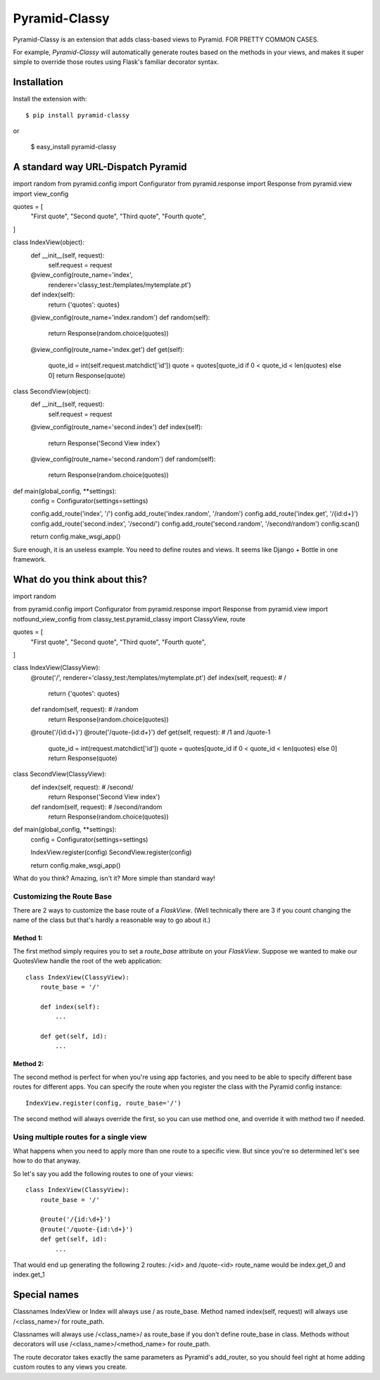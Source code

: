 Pyramid-Classy
==============

Pyramid-Classy is an extension that adds class-based views to Pyramid.
FOR PRETTY COMMON CASES.

For example, `Pyramid-Classy` will automatically generate routes based on the methods
in your views, and makes it super simple to override those routes
using Flask's familiar decorator syntax.

Installation
------------

Install the extension with::

    $ pip install pyramid-classy

or
    
    $ easy_install pyramid-classy

A standard way URL-Dispatch Pyramid
-----------------------------------

::

import random
from pyramid.config import Configurator
from pyramid.response import Response
from pyramid.view import view_config

quotes = [
    "First quote",
    "Second quote",
    "Third quote",
    "Fourth quote",
]

class IndexView(object):
    def __init__(self, request):
        self.request = request

    @view_config(route_name='index',
                 renderer='classy_test:/templates/mytemplate.pt')
    def index(self):
        return {'quotes': quotes}

    @view_config(route_name='index.random')
    def random(self):
        return Response(random.choice(quotes))

    @view_config(route_name='index.get')
    def get(self):
        quote_id = int(self.request.matchdict['id'])
        quote = quotes[quote_id if 0 < quote_id < len(quotes) else 0]
        return Response(quote)


class SecondView(object):
    def __init__(self, request):
        self.request = request

    @view_config(route_name='second.index')
    def index(self):
        return Response('Second View index')

    @view_config(route_name='second.random')
    def random(self):
        return Response(random.choice(quotes))


def main(global_config, **settings):
    config = Configurator(settings=settings)

    config.add_route('index', '/')
    config.add_route('index.random', '/random')
    config.add_route('index.get', '/{id:\d+}')
    config.add_route('second.index', '/second/')
    config.add_route('second.random', '/second/random')
    config.scan()

    return config.make_wsgi_app()

Sure enough, it is an useless example. You need to define routes and views.
It seems like Django + Bottle in one framework.

What do you think about this?
-----------------------------

::

import random

from pyramid.config import Configurator
from pyramid.response import Response
from pyramid.view import notfound_view_config
from classy_test.pyramid_classy import ClassyView, route


quotes = [
    "First quote",
    "Second quote",
    "Third quote",
    "Fourth quote",
]


class IndexView(ClassyView):
    @route('/', renderer='classy_test:/templates/mytemplate.pt')
    def index(self, request):  # /
        return {'quotes': quotes}

    def random(self, request):  # /random
        return Response(random.choice(quotes))

    @route('/{id:\d+}')
    @route('/quote-{id:\d+}')
    def get(self, request):  # /1 and /quote-1
        quote_id = int(request.matchdict['id'])
        quote = quotes[quote_id if 0 < quote_id < len(quotes) else 0]
        return Response(quote)


class SecondView(ClassyView):
    def index(self, request):  # /second/
        return Response('Second View index')

    def random(self, request):  # /second/random
        return Response(random.choice(quotes))


def main(global_config, **settings):
    config = Configurator(settings=settings)

    IndexView.register(config)
    SecondView.register(config)

    return config.make_wsgi_app()


What do you think? Amazing, isn't it? More simple than standard way!


Customizing the Route Base
~~~~~~~~~~~~~~~~~~~~~~~~~~
There are 2 ways to customize the base route of a `FlaskView`. (Well
technically there are 3 if you count changing the name of the class
but that's hardly a reasonable way to go about it.)

Method 1:
*********

The first method simply requires you to set a `route_base` attribute on
your `FlaskView`. Suppose we wanted to make our QuotesView handle the
root of the web application::

    class IndexView(ClassyView):
        route_base = '/'

        def index(self):
            ...

        def get(self, id):
            ...


Method 2:
*********

The second method is perfect for when you're using app factories, and
you need to be able to specify different base routes for different apps.
You can specify the route when you register the class with the Pyramid config
instance::

    IndexView.register(config, route_base='/')

The second method will always override the first, so you can use method
one, and override it with method two if needed.


Using multiple routes for a single view
~~~~~~~~~~~~~~~~~~~~~~~~~~~~~~~~~~~~~~~

What happens when you need to apply more than one route to a specific view. 
But since you're so determined let's see how to do that anyway.

So let's say you add the following routes to one of your views::

    class IndexView(ClassyView):
        route_base = '/'

        @route('/{id:\d+}')
        @route('/quote-{id:\d+}')
        def get(self, id):
            ...

That would end up generating the following 2 routes: /<id> and /quote-<id>
route_name would be index.get_0 and index.get_1


Special names
-------------

Classnames IndexView or Index will always use / as route_base.
Method named index(self, request) will always use /<class_name>/ for route_path.

Classnames will always use /<class_name>/ as route_base if you don't define route_base in class.
Methods without decorators will use /<class_name>/<method_name> for route_path.

The route decorator takes exactly the same parameters as Pyramid's add_router, 
so you should feel right at home adding custom routes to any views you create.
